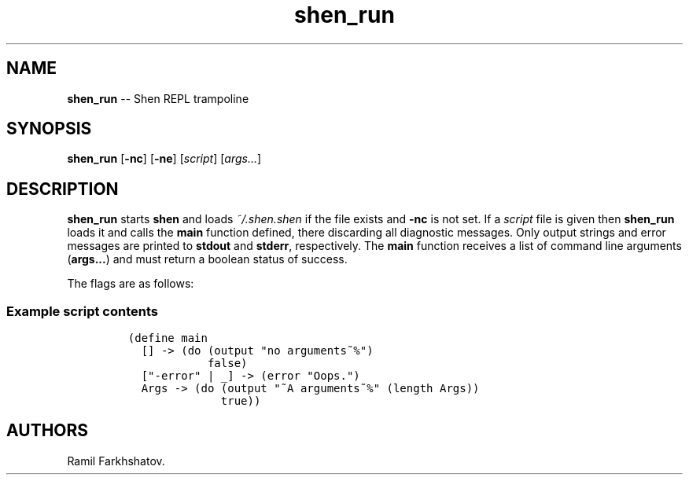 .\"t
.\" Automatically generated by Pandoc 1.17.1
.\"
.TH "shen_run" "1" "June 20, 2012" "" ""
.hy
.SH NAME
.PP
\f[B]shen_run\f[] \-\- Shen REPL trampoline
.SH SYNOPSIS
.PP
\f[B]shen_run\f[] [\f[B]\-nc\f[]] [\f[B]\-ne\f[]] [\f[I]script\f[]]
[\f[I]args...\f[]]
.SH DESCRIPTION
.PP
\f[B]shen_run\f[] starts \f[B]shen\f[] and loads \f[I]~/.shen.shen\f[]
if the file exists and \f[B]\-nc\f[] is not set.
If a \f[I]script\f[] file is given then \f[B]shen_run\f[] loads it and
calls the \f[B]main\f[] function defined, there discarding all
diagnostic messages.
Only output strings and error messages are printed to \f[B]stdout\f[]
and \f[B]stderr\f[], respectively.
The \f[B]main\f[] function receives a list of command line arguments
(\f[B]args...\f[]) and must return a boolean status of success.
.PP
The flags are as follows:
.PP
.TS
tab(@);
l l.
T{
\f[B]\-nc\f[]
T}@T{
Don\[aq]t load config file (\f[I]~./shen.shen\f[]).
T}
T{
\f[B]\-ne\f[]
T}@T{
Don\[aq]t exit on end\-of\-file in standard input.
T}
.TE
.SS Example script contents
.IP
.nf
\f[C]
(define\ main
\ \ []\ \->\ (do\ (output\ "no\ arguments~%")
\ \ \ \ \ \ \ \ \ \ \ \ false)
\ \ ["\-error"\ |\ _]\ \->\ (error\ "Oops.")
\ \ Args\ \->\ (do\ (output\ "~A\ arguments~%"\ (length\ Args))
\ \ \ \ \ \ \ \ \ \ \ \ \ \ true))
\f[]
.fi
.SH AUTHORS
Ramil Farkhshatov.
